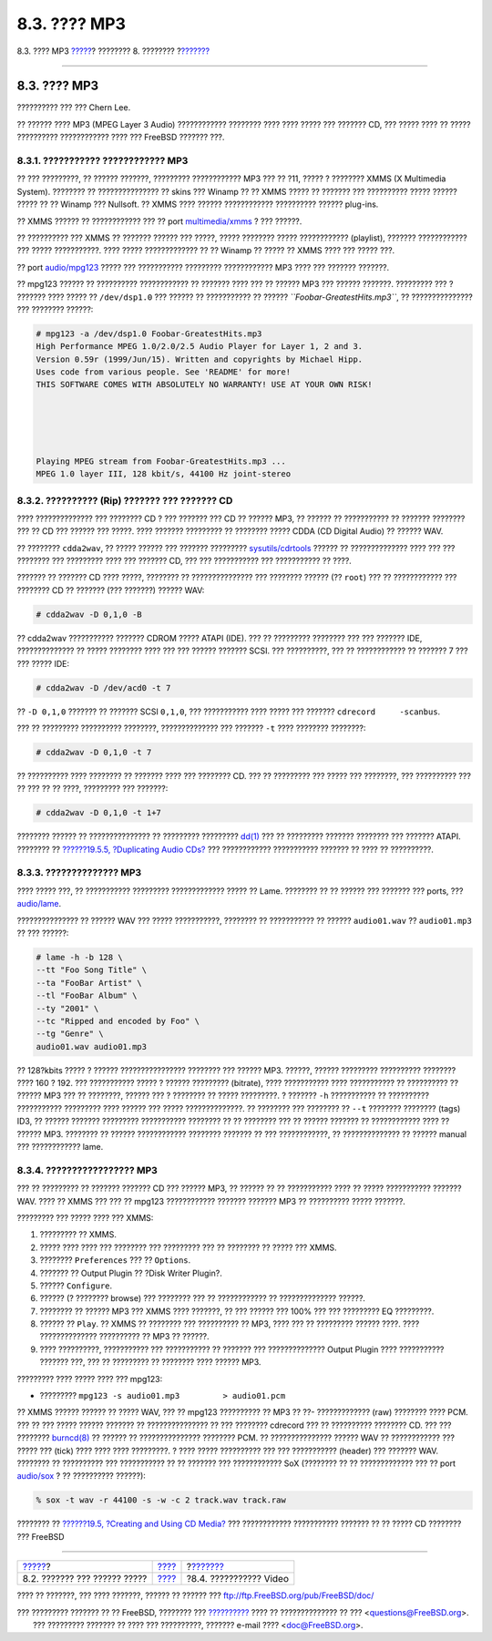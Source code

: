 =============
8.3. ???? MP3
=============

.. raw:: html

   <div class="navheader">

8.3. ???? MP3
`????? <sound-setup.html>`__?
???????? 8. ????????
?\ `??????? <video-playback.html>`__

--------------

.. raw:: html

   </div>

.. raw:: html

   <div class="sect1">

.. raw:: html

   <div class="titlepage" xmlns="">

.. raw:: html

   <div>

.. raw:: html

   <div>

8.3. ???? MP3
-------------

.. raw:: html

   </div>

.. raw:: html

   <div>

?????????? ??? ??? Chern Lee.

.. raw:: html

   </div>

.. raw:: html

   </div>

.. raw:: html

   </div>

?? ?????? ???? MP3 (MPEG Layer 3 Audio) ???????????? ???????? ???? ????
????? ??? ??????? CD, ??? ????? ???? ?? ????? ?????????? ????????????
???? ??? FreeBSD ??????? ???.

.. raw:: html

   <div class="sect2">

.. raw:: html

   <div class="titlepage" xmlns="">

.. raw:: html

   <div>

.. raw:: html

   <div>

8.3.1. ??????????? ???????????? MP3
~~~~~~~~~~~~~~~~~~~~~~~~~~~~~~~~~~~

.. raw:: html

   </div>

.. raw:: html

   </div>

.. raw:: html

   </div>

?? ??? ?????????, ?? ?????? ???????, ????????? ???????????? MP3 ??? ??
?11, ????? ? ???????? XMMS (X Multimedia System). ???????? ??
??????????????? ?? skins ??? Winamp ?? ?? XMMS ????? ?? ??????? ???
?????????? ????? ?????? ????? ?? ?? Winamp ??? Nullsoft. ?? XMMS ????
?????? ???????????? ?????????? ?????? plug-ins.

?? XMMS ?????? ?? ???????????? ??? ?? port
`multimedia/xmms <http://www.freebsd.org/cgi/url.cgi?ports/multimedia/xmms/pkg-descr>`__
? ??? ??????.

?? ?????????? ??? XMMS ?? ??????? ?????? ??? ?????, ????? ???????? ?????
???????????? (playlist), ??????? ???????????? ??? ????? ???????????.
???? ????? ????????????? ?? ?? Winamp ?? ????? ?? XMMS ???? ??? ?????
???.

?? port
`audio/mpg123 <http://www.freebsd.org/cgi/url.cgi?ports/audio/mpg123/pkg-descr>`__
????? ??? ??????????? ????????? ???????????? MP3 ???? ??? ???????
???????.

?? mpg123 ?????? ?? ?????????? ???????????? ?? ??????? ???? ??? ??
?????? MP3 ??? ?????? ???????. ????????? ??? ? ??????? ???? ????? ??
``/dev/dsp1.0`` ??? ?????? ?? ??????????? ?? ??????
*``Foobar-GreatestHits.mp3``*, ?? ??????????????? ??? ???????? ??????:

.. code:: screen

    # mpg123 -a /dev/dsp1.0 Foobar-GreatestHits.mp3
    High Performance MPEG 1.0/2.0/2.5 Audio Player for Layer 1, 2 and 3.
    Version 0.59r (1999/Jun/15). Written and copyrights by Michael Hipp.
    Uses code from various people. See 'README' for more!
    THIS SOFTWARE COMES WITH ABSOLUTELY NO WARRANTY! USE AT YOUR OWN RISK!





    Playing MPEG stream from Foobar-GreatestHits.mp3 ...
    MPEG 1.0 layer III, 128 kbit/s, 44100 Hz joint-stereo

.. raw:: html

   </div>

.. raw:: html

   <div class="sect2">

.. raw:: html

   <div class="titlepage" xmlns="">

.. raw:: html

   <div>

.. raw:: html

   <div>

8.3.2. ?????????? (Rip) ??????? ??? ??????? CD
~~~~~~~~~~~~~~~~~~~~~~~~~~~~~~~~~~~~~~~~~~~~~~

.. raw:: html

   </div>

.. raw:: html

   </div>

.. raw:: html

   </div>

???? ?????????????? ??? ???????? CD ? ??? ??????? ??? CD ?? ?????? MP3,
?? ?????? ?? ??????????? ?? ??????? ???????? ??? ?? CD ??? ?????? ???
?????. ???? ??????? ????????? ?? ???????? ????? CDDA (CD Digital Audio)
?? ?????? WAV.

?? ???????? ``cdda2wav``, ?? ????? ?????? ??? ??????? ?????????
`sysutils/cdrtools <http://www.freebsd.org/cgi/url.cgi?ports/sysutils/cdrtools/pkg-descr>`__
?????? ?? ?????????????? ???? ??? ??? ???????? ??? ????????? ???? ???
??????? CD, ??? ??? ??????????? ??? ??????????? ?? ????.

??????? ?? ??????? CD ???? ?????, ???????? ?? ??????????????? ???
???????? ?????? (?? ``root``) ??? ?? ???????????? ??? ???????? CD ??
??????? (??? ???????) ?????? WAV:

.. code:: screen

    # cdda2wav -D 0,1,0 -B

?? cdda2wav ??????????? ??????? CDROM ????? ATAPI (IDE). ??? ??
????????? ???????? ??? ??? ??????? IDE, ?????????????? ?? ????? ????????
???? ??? ??? ?????? ??????? SCSI. ??? ??????????, ??? ?? ???????????? ??
??????? 7 ??? ??? ????? IDE:

.. code:: screen

    # cdda2wav -D /dev/acd0 -t 7

?? ``-D 0,1,0`` ??????? ?? ??????? SCSI ``0,1,0``, ??? ??????????? ????
????? ??? ??????? ``cdrecord     -scanbus``.

??? ?? ????????? ?????????? ????????, ?????????????? ??? ??????? ``-t``
???? ???????? ????????:

.. code:: screen

    # cdda2wav -D 0,1,0 -t 7

?? ?????????? ???? ???????? ?? ??????? ???? ??? ???????? CD. ??? ??
????????? ??? ????? ??? ????????, ??? ?????????? ??? ?? ??? ?? ?? ????,
????????? ??? ???????:

.. code:: screen

    # cdda2wav -D 0,1,0 -t 1+7

???????? ?????? ?? ??????????????? ?? ????????? ?????????
`dd(1) <http://www.FreeBSD.org/cgi/man.cgi?query=dd&sektion=1>`__ ??? ??
????????? ??????? ???????? ??? ??????? ATAPI. ???????? ?? `??????19.5.5,
?Duplicating Audio CDs? <creating-cds.html#duplicating-audiocds>`__ ???
???????????? ??????????? ??????? ?? ???? ?? ??????????.

.. raw:: html

   </div>

.. raw:: html

   <div class="sect2">

.. raw:: html

   <div class="titlepage" xmlns="">

.. raw:: html

   <div>

.. raw:: html

   <div>

8.3.3. ?????????????? MP3
~~~~~~~~~~~~~~~~~~~~~~~~~

.. raw:: html

   </div>

.. raw:: html

   </div>

.. raw:: html

   </div>

???? ????? ???, ?? ??????????? ????????? ????????????? ????? ?? Lame.
???????? ?? ?? ?????? ??? ??????? ??? ports, ???
`audio/lame <http://www.freebsd.org/cgi/url.cgi?ports/audio/lame/pkg-descr>`__.

??????????????? ?? ?????? WAV ??? ????? ???????????, ???????? ??
??????????? ?? ?????? ``audio01.wav`` ?? ``audio01.mp3`` ?? ??? ??????:

.. code:: screen

    # lame -h -b 128 \
    --tt "Foo Song Title" \
    --ta "FooBar Artist" \
    --tl "FooBar Album" \
    --ty "2001" \
    --tc "Ripped and encoded by Foo" \
    --tg "Genre" \
    audio01.wav audio01.mp3

?? 128?kbits ????? ? ?????? ???????????????? ???????? ??? ?????? MP3.
??????, ?????? ????????? ?????????? ???????? ???? 160 ? 192. ???
??????????? ????? ? ?????? ????????? (bitrate), ???? ??????????? ????
??????????? ?? ?????????? ?? ?????? MP3 ??? ?? ????????, ?????? ??? ?
???????? ?? ????? ?????????. ? ??????? ``-h`` ??????????? ?? ??????????
??????????? ????????? ???? ?????? ??? ????? ??????????????. ?? ????????
??? ???????? ?? ``--t`` ???????? ???????? (tags) ID3, ?? ?????? ???????
????????? ??????????? ???????? ?? ?? ???????? ??? ?? ?????? ??????? ??
???????????? ???? ?? ?????? MP3. ???????? ?? ?????? ????????????
???????? ??????? ?? ??? ????????????, ?? ?????????????? ?? ?????? manual
??? ???????????? lame.

.. raw:: html

   </div>

.. raw:: html

   <div class="sect2">

.. raw:: html

   <div class="titlepage" xmlns="">

.. raw:: html

   <div>

.. raw:: html

   <div>

8.3.4. ????????????????? MP3
~~~~~~~~~~~~~~~~~~~~~~~~~~~~

.. raw:: html

   </div>

.. raw:: html

   </div>

.. raw:: html

   </div>

??? ?? ????????? ?? ??????? ??????? CD ??? ?????? MP3, ?? ?????? ?? ??
??????????? ???? ?? ????? ??????????? ??????? WAV. ???? ?? XMMS ??? ???
?? mpg123 ???????????? ??????? ??????? MP3 ?? ?????????? ????? ???????.

????????? ??? ????? ???? ??? XMMS:

.. raw:: html

   <div class="procedure">

#. ????????? ?? XMMS.

#. ????? ???? ???? ??? ???????? ??? ????????? ??? ?? ???????? ?? ?????
   ??? XMMS.

#. ???????? ``Preferences`` ??? ?? ``Options``.

#. ??????? ?? Output Plugin ?? ?Disk Writer Plugin?.

#. ?????? ``Configure``.

#. ?????? (? ???????? browse) ??? ???????? ??? ?? ???????????? ??
   ?????????????? ??????.

#. ???????? ?? ?????? MP3 ??? XMMS ???? ???????, ?? ??? ?????? ??? 100%
   ??? ??? ????????? EQ ?????????.

#. ?????? ?? ``Play``. ?? XMMS ?? ???????? ??? ?????????? ?? MP3, ????
   ??? ?? ????????? ?????? ????. ???? ?????????????? ?????????? ?? MP3
   ?? ??????.

#. ???? ??????????, ??????????? ??? ??????????? ?? ??????? ???
   ?????????????? Output Plugin ???? ??????????? ??????? ???, ??? ??
   ????????? ?? ???????? ???? ?????? MP3.

.. raw:: html

   </div>

????????? ???? ????? ???? ??? mpg123:

.. raw:: html

   <div class="procedure">

-  ????????? ``mpg123 -s audio01.mp3         > audio01.pcm``

.. raw:: html

   </div>

?? XMMS ?????? ?????? ?? ????? WAV, ??? ?? mpg123 ?????????? ?? MP3 ??
??- ????????????? (raw) ???????? ???? PCM. ??? ?? ??? ????? ??????
??????? ?? ??????????????? ?? ??? ???????? cdrecord ??? ?? ??????????
???????? CD. ??? ??? ????????
`burncd(8) <http://www.FreeBSD.org/cgi/man.cgi?query=burncd&sektion=8>`__
?? ?????? ?? ??????????????? ???????? PCM. ?? ??????????????? ?????? WAV
?? ???????????? ??? ????? ??? (tick) ???? ???? ???? ?????????. ? ????
????? ?????????? ??? ??? ??????????? (header) ??? ??????? WAV. ????????
?? ?????????? ??? ??????????? ?? ?? ??????? ??? ???????????? SoX
(???????? ?? ?? ????????????? ??? ?? port
`audio/sox <http://www.freebsd.org/cgi/url.cgi?ports/audio/sox/pkg-descr>`__
? ?? ?????????? ??????):

.. code:: screen

    % sox -t wav -r 44100 -s -w -c 2 track.wav track.raw

???????? ?? `??????19.5, ?Creating and Using CD
Media? <creating-cds.html>`__ ??? ???????????? ??????????? ??????? ?? ??
????? CD ???????? ??? FreeBSD

.. raw:: html

   </div>

.. raw:: html

   </div>

.. raw:: html

   <div class="navfooter">

--------------

+---------------------------------+------------------------------+----------------------------------------+
| `????? <sound-setup.html>`__?   | `???? <multimedia.html>`__   | ?\ `??????? <video-playback.html>`__   |
+---------------------------------+------------------------------+----------------------------------------+
| 8.2. ??????? ??? ?????? ?????   | `???? <index.html>`__        | ?8.4. ??????????? Video                |
+---------------------------------+------------------------------+----------------------------------------+

.. raw:: html

   </div>

???? ?? ???????, ??? ???? ???????, ?????? ?? ?????? ???
ftp://ftp.FreeBSD.org/pub/FreeBSD/doc/

| ??? ????????? ??????? ?? ?? FreeBSD, ???????? ???
  `?????????? <http://www.FreeBSD.org/docs.html>`__ ???? ??
  ?????????????? ?? ??? <questions@FreeBSD.org\ >.
|  ??? ????????? ??????? ?? ???? ??? ??????????, ??????? e-mail ????
  <doc@FreeBSD.org\ >.
